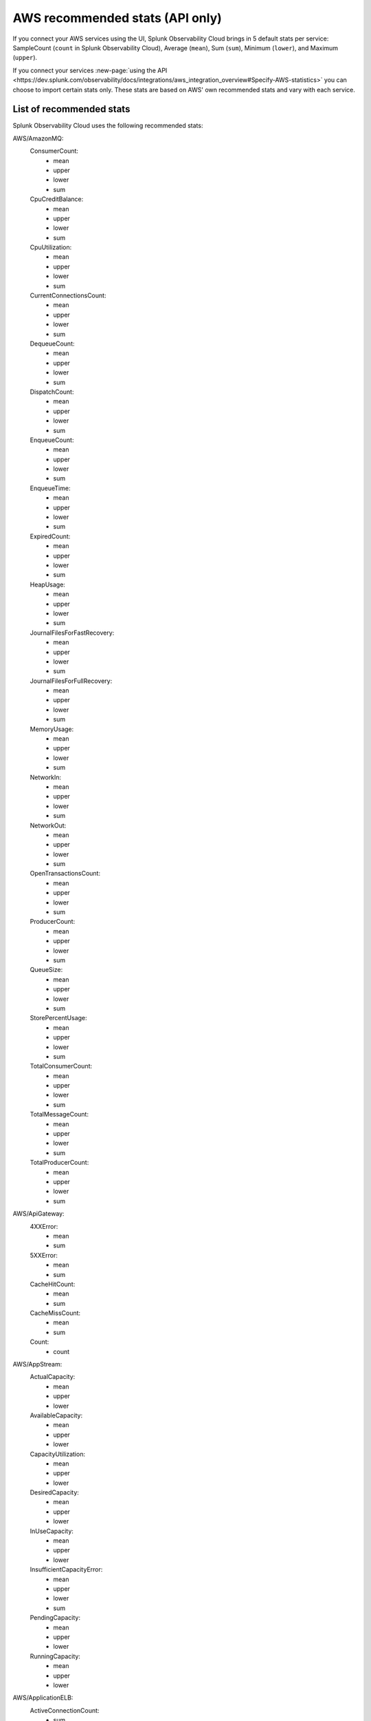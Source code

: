.. _aws-recommended-stats:

************************************************************
AWS recommended stats (API only)
************************************************************

.. meta::
  :description: List of recommended stats used in the AWS integration.

If you connect your AWS services using the UI, Splunk Observability Cloud brings in 5 default stats per service: SampleCount (``count`` in Splunk Observability Cloud), Average (``mean``), Sum (``sum``), Minimum (``lower``), and Maximum (``upper``).

If you connect your services :new-page:`using the API <https://dev.splunk.com/observability/docs/integrations/aws_integration_overview#Specify-AWS-statistics>` you can choose to import certain stats only. These stats are based on AWS' own recommended stats and vary with each service. 

List of recommended stats
==================================================

Splunk Observability Cloud uses the following recommended stats:

AWS/AmazonMQ:
  ConsumerCount:
    - mean
    - upper
    - lower
    - sum
  CpuCreditBalance:
    - mean
    - upper
    - lower
    - sum
  CpuUtilization:
    - mean
    - upper
    - lower
    - sum
  CurrentConnectionsCount:
    - mean
    - upper
    - lower
    - sum
  DequeueCount:
    - mean
    - upper
    - lower
    - sum
  DispatchCount:
    - mean
    - upper
    - lower
    - sum
  EnqueueCount:
    - mean
    - upper
    - lower
    - sum
  EnqueueTime:
    - mean
    - upper
    - lower
    - sum
  ExpiredCount:
    - mean
    - upper
    - lower
    - sum
  HeapUsage:
    - mean
    - upper
    - lower
    - sum
  JournalFilesForFastRecovery:
    - mean
    - upper
    - lower
    - sum
  JournalFilesForFullRecovery:
    - mean
    - upper
    - lower
    - sum
  MemoryUsage:
    - mean
    - upper
    - lower
    - sum
  NetworkIn:
    - mean
    - upper
    - lower
    - sum
  NetworkOut:
    - mean
    - upper
    - lower
    - sum
  OpenTransactionsCount:
    - mean
    - upper
    - lower
    - sum
  ProducerCount:
    - mean
    - upper
    - lower
    - sum
  QueueSize:
    - mean
    - upper
    - lower
    - sum
  StorePercentUsage:
    - mean
    - upper
    - lower
    - sum
  TotalConsumerCount:
    - mean
    - upper
    - lower
    - sum
  TotalMessageCount:
    - mean
    - upper
    - lower
    - sum
  TotalProducerCount:
    - mean
    - upper
    - lower
    - sum
AWS/ApiGateway:
  4XXError:
    - mean
    - sum
  5XXError:
    - mean
    - sum
  CacheHitCount:
    - mean
    - sum
  CacheMissCount:
    - mean
    - sum
  Count:
    - count
AWS/AppStream:
  ActualCapacity:
    - mean
    - upper
    - lower
  AvailableCapacity:
    - mean
    - upper
    - lower
  CapacityUtilization:
    - mean
    - upper
    - lower
  DesiredCapacity:
    - mean
    - upper
    - lower
  InUseCapacity:
    - mean
    - upper
    - lower
  InsufficientCapacityError:
    - mean
    - upper
    - lower
    - sum
  PendingCapacity:
    - mean
    - upper
    - lower
  RunningCapacity:
    - mean
    - upper
    - lower
AWS/ApplicationELB:
  ActiveConnectionCount:
    - sum
  ClientTLSNegotiationErrorCount:
    - sum
  ELBAuthError:
    - sum
  ELBAuthFailure:
    - sum
  ELBAuthLatency:
    - mean
    - upper
    - lower
  ELBAuthRefreshTokenSuccess:
    - sum
  ELBAuthSuccess:
    - sum
  ELBAuthUserClaimsSizeExceeded:
    - sum
  HTTPCode_ELB_3XX_Count:
    - sum
  HTTPCode_ELB_4XX_Count:
    - sum
  HTTPCode_ELB_500_Count:
    - sum
  HTTPCode_ELB_502_Count:
    - sum
  HTTPCode_ELB_503_Count:
    - sum
  HTTPCode_ELB_504_Count:
    - sum
  HTTPCode_ELB_5XX_Count:
    - sum
  HTTPCode_Target_2XX_Count:
    - sum
  HTTPCode_Target_3XX_Count:
    - sum
  HTTPCode_Target_4XX_Count:
    - sum
  HTTPCode_Target_5XX_Count:
    - sum
  HTTP_Fixed_Response_Count:
    - sum
  HTTP_Redirect_Count:
    - sum
  HTTP_Redirect_Url_Limit_Exceeded_Count:
    - sum
  HealthyHostCount:
    - mean
    - upper
    - lower
  IPv6ProcessedBytes:
    - sum
  IPv6RequestCount:
    - sum
  LambdaInternalError:
    - sum
  LambdaTargetProcessedBytes:
    - sum
  LambdaUserError:
    - sum
  NewConnectionCount:
    - sum
  NonStickyRequestCount:
    - sum
  ProcessedBytes:
    - sum
  RejectedConnectionCount:
    - sum
  RequestCount:
    - sum
  RequestCountPerTarget:
    - sum
  RuleEvaluations:
    - sum
  StandardProcessedBytes:
    - sum
  TargetConnectionErrorCount:
    - sum
  TargetResponseTime:
    - mean
  TargetTLSNegotiationErrorCount:
    - sum
  UnHealthyHostCount:
    - mean
    - upper
    - lower
AWS/CloudFront:
  4xxErrorRate:
    - mean
  5xxErrorRate:
    - mean
  BytesDownloaded:
    - sum
  BytesUploaded:
    - sum
  Requests:
    - sum
  TotalErrorRate:
    - mean
AWS/CloudSearch:
  IndexUtilization:
    - mean
    - upper
  Partitions:
    - upper
    - lower
  SearchableDocuments:
    - upper
  SuccessfulRequests:
    - upper
    - sum
AWS/DynamoDB:
  PendingReplicationCount:
    - mean
    - count
    - sum
  ProvisionedReadCapacityUnits:
    - mean
    - upper
    - lower
  ProvisionedWriteCapacityUnits:
    - mean
    - upper
    - lower
  ReadThrottleEvents:
    - count
    - sum
  ReplicationLatency:
    - mean
    - upper
    - lower
  SuccessfulRequestLatency:
    - mean
    - upper
    - lower
    - count
  SystemErrors:
    - count
    - sum
  ThrottledRequests:
    - count
    - sum
  TimeToLiveDeletedItemCount:
    - sum
  UserErrors:
    - count
    - sum
  WriteThrottleEvents:
    - count
    - sum
AWS/EC2:
  NetworkPacketsIn:
    - mean
    - upper
    - lower
  NetworkPacketsOut:
    - mean
    - upper
    - lower
AWS/ECS:
  CPUReservation:
    - mean
  CPUUtilization:
    - mean
    - count
  MemoryReservation:
    - mean
  MemoryUtilization:
    - mean
    - count
AWS/EFS:
  BurstCreditBalance:
    - mean
    - upper
    - lower
  ClientConnections:
    - sum
  PermittedThroughput:
    - mean
    - upper
    - lower
AWS/ELB:
  BackendConnectionErrors:
    - sum
  HTTPCode_Backend_2XX:
    - sum
  HTTPCode_Backend_3XX:
    - sum
  HTTPCode_Backend_4XX:
    - sum
  HTTPCode_Backend_5XX:
    - sum
  HTTPCode_ELB_4XX:
    - sum
  HTTPCode_ELB_5XX:
    - sum
  HealthyHostCount:
    - mean
    - upper
  Latency:
    - mean
    - upper
  RequestCount:
    - sum
  SpilloverCount:
    - sum
  SurgeQueueLength:
    - mean
    - upper
    - lower
  UnHealthyHostCount:
    - mean
    - lower
AWS/ES:
  AutomatedSnapshotFailure:
    - upper
    - lower
  CPUCreditBalance:
    - lower
  CPUUtilization:
    - mean
    - upper
  ClusterIndexWritesBlocked:
    - upper
  ClusterStatus.green:
    - upper
    - lower
  ClusterStatus.red:
    - upper
    - lower
  ClusterStatus.yellow:
    - upper
    - lower
  ClusterUsedSpace:
    - upper
    - lower
  DeletedDocuments:
    - mean
    - upper
    - lower
  DiskQueueDepth:
    - mean
    - upper
    - lower
  ElasticsearchRequests:
    - sum
  FreeStorageSpace:
    - mean
    - upper
    - lower
    - sum
  IndexingLatency:
    - mean
  IndexingRate:
    - mean
  InvalidHostHeaderRequests:
    - sum
  JVMGCOldCollectionCount:
    - upper
  JVMGCOldCollectionTime:
    - upper
  JVMGCYoungCollectionCount:
    - upper
  JVMGCYoungCollectionTime:
    - upper
  JVMMemoryPressure:
    - upper
  KMSKeyError:
    - upper
    - lower
  KMSKeyInaccessible:
    - upper
    - lower
  KibanaHealthyNodes:
    - lower
  MasterCPUCreditBalance:
    - lower
  MasterCPUUtilization:
    - mean
  MasterJVMMemoryPressure:
    - upper
  MasterReachableFromNode:
    - upper
    - lower
  Nodes:
    - mean
    - upper
    - lower
  ReadIOPS:
    - mean
    - upper
    - lower
  ReadLatency:
    - mean
    - upper
    - lower
  ReadThroughput:
    - mean
    - upper
    - lower
  RequestCount:
    - sum
  SearchLatency:
    - mean
  SearchRate:
    - mean
  SearchableDocuments:
    - mean
    - upper
    - lower
  SysMemoryUtilization:
    - mean
    - upper
    - lower
  ThreadpoolBulkQueue:
    - upper
  ThreadpoolBulkRejected:
    - upper
  ThreadpoolBulkThreads:
    - upper
  ThreadpoolForce_mergeQueue:
    - upper
  ThreadpoolForce_mergeRejected:
    - upper
    - sum
  ThreadpoolForce_mergeThreads:
    - mean
    - upper
    - sum
  ThreadpoolIndexQueue:
    - upper
  ThreadpoolIndexRejected:
    - upper
    - sum
  ThreadpoolIndexThreads:
    - upper
  ThreadpoolSearchQueue:
    - upper
  ThreadpoolSearchRejected:
    - upper
    - sum
  ThreadpoolSearchThreads:
    - upper
  WriteIOPS:
    - mean
    - upper
    - lower
  WriteLatency:
    - mean
    - upper
    - lower
  WriteThroughput:
    - mean
    - upper
    - lower
AWS/GameLift:
  ActivatingGameSessions:
    - mean
    - upper
    - lower
  ActiveGameSessions:
    - mean
    - upper
    - lower
  ActiveInstances:
    - mean
    - upper
    - lower
  ActiveServerProcesses:
    - mean
    - upper
    - lower
  AvailableGameSessions:
    - mean
    - upper
    - lower
  AverageWaitTime:
    - mean
    - upper
    - lower
    - sum
  CurrentPlayerSessions:
    - mean
    - upper
    - lower
  CurrentTickets:
    - mean
    - upper
    - lower
    - sum
  DesiredInstances:
    - mean
    - upper
    - lower
  FirstChoiceNotViable:
    - mean
    - upper
    - lower
    - sum
  FirstChoiceOutOfCapacity:
    - mean
    - upper
    - lower
    - sum
  GameSessionInterruptions:
    - mean
    - upper
    - lower
    - sum
  HealthyServerProcesses:
    - mean
    - upper
    - lower
  IdleInstances:
    - mean
    - upper
    - lower
  InstanceInterruptions:
    - mean
    - upper
    - lower
    - sum
  LowestLatencyPlacement:
    - mean
    - upper
    - lower
    - sum
  LowestPricePlacement:
    - mean
    - upper
    - lower
    - sum
  MatchAcceptancesTimedOut:
    - sum
  MatchesAccepted:
    - sum
  MatchesCreated:
    - sum
  MatchesPlaced:
    - sum
  MatchesRejected:
    - sum
  MaxInstances:
    - mean
    - upper
    - lower
  MinInstances:
    - mean
    - upper
    - lower
  PercentAvailableGameSessions:
    - mean
  PercentHealthyServerProcesses:
    - mean
    - upper
    - lower
  PercentIdleInstances:
    - mean
    - upper
    - lower
  Placement:
    - sum
  PlacementsCanceled:
    - mean
    - upper
    - lower
    - sum
  PlacementsFailed:
    - mean
    - upper
    - lower
    - sum
  PlacementsStarted:
    - mean
    - upper
    - lower
    - sum
  PlacementsSucceeded:
    - mean
    - upper
    - lower
    - sum
  PlacementsTimedOut:
    - mean
    - upper
    - lower
    - sum
  PlayerSessionActivations:
    - mean
    - upper
    - lower
    - sum
  PlayersStarted:
    - sum
  QueueDepth:
    - mean
    - upper
    - lower
    - sum
  RuleEvaluationsFailed:
    - sum
  RuleEvaluationsPassed:
    - sum
  ServerProcessAbnormalTerminations:
    - mean
    - upper
    - lower
    - sum
  ServerProcessActivations:
    - mean
    - upper
    - lower
    - sum
  ServerProcessTerminations:
    - mean
    - upper
    - lower
    - sum
  TicketsFailed:
    - sum
  TicketsStarted:
    - sum
  TicketsTimedOut:
    - sum
  TimeToMatch:
    - mean
    - upper
    - lower
    - count
  TimeToTicketCancel:
    - mean
    - upper
    - lower
    - count
  TimeToTicketSuccess:
    - mean
    - upper
    - lower
    - count
AWS/KMS:
  SecondsUntilKeyMaterialExpiration:
    - lower
AWS/Kinesis:
  GetRecords.IteratorAgeMilliseconds:
    - mean
    - upper
    - lower
    - count
  GetRecords.Latency:
    - mean
    - upper
    - lower
  GetRecords.Success:
    - mean
    - count
    - sum
  IteratorAgeMilliseconds:
    - mean
    - upper
    - lower
    - count
  PutRecord.Latency:
    - mean
    - upper
    - lower
  PutRecord.Success:
    - mean
    - count
    - sum
  PutRecords.Latency:
    - mean
    - upper
    - lower
  PutRecords.Success:
    - mean
    - count
    - sum
  SubscribeToShardEvent.MillisBehindLatest:
    - mean
    - upper
    - lower
    - count
AWS/KinesisAnalytics:
  downtime:
    - sum
  lastCheckpointDuration:
    - mean
    - upper
  lastCheckpointSize:
    - sum
AWS/Lambda:
  ConcurrentExecutions:
    - upper
  DeadLetterErrors:
    - sum
  DestinationDeliveryFailures:
    - sum
  Duration:
    - mean
    - upper
  Errors:
    - sum
  Invocations:
    - sum
  IteratorAge:
    - mean
    - upper
  ProvisionedConcurrencyInvocations:
    - sum
  ProvisionedConcurrencySpilloverInvocations:
    - sum
  ProvisionedConcurrencyUtilization:
    - upper
  ProvisionedConcurrentExecutions:
    - upper
  Throttles:
    - sum
  UnreservedConcurrentExecutions:
    - upper
AWS/Logs:
  DeliveryErrors:
    - sum
  DeliveryThrottling:
    - sum
  ForwardedBytes:
    - sum
  ForwardedLogEvents:
    - sum
  IncomingBytes:
    - sum
  IncomingLogEvents:
    - sum
AWS/NATGateway:
  ActiveConnectionCount:
    - upper
  BytesInFromDestination:
    - sum
  BytesInFromSource:
    - sum
  BytesOutToDestination:
    - sum
  BytesOutToSource:
    - sum
  ConnectionAttemptCount:
    - sum
  ConnectionEstablishedCount:
    - sum
  ErrorPortAllocation:
    - sum
  IdleTimeoutCount:
    - sum
  PacketsDropCount:
    - sum
  PacketsInFromDestination:
    - sum
  PacketsInFromSource:
    - sum
  PacketsOutToDestination:
    - sum
  PacketsOutToSource:
    - sum
AWS/NetworkELB:
  ActiveFlowCount:
    - mean
    - upper
    - lower
  ActiveFlowCount_TLS:
    - mean
    - upper
    - lower
  ClientTLSNegotiationErrorCount:
    - sum
  HealthyHostCount:
    - upper
    - lower
  NewFlowCount:
    - sum
  NewFlowCount_TLS:
    - sum
  ProcessedBytes:
    - sum
  ProcessedBytes_TLS:
    - sum
  TCP_Client_Reset_Count:
    - sum
  TCP_ELB_Reset_Count:
    - sum
  TCP_Target_Reset_Count:
    - sum
  TargetTLSNegotiationErrorCount:
    - sum
  UnHealthyHostCount:
    - upper
    - lower
AWS/Polly:
  2XXCount:
    - mean
    - count
    - sum
  4XXCount:
    - mean
    - count
    - sum
  5XXCount:
    - mean
    - count
    - sum
  ResponseLatency:
    - mean
    - upper
    - lower
    - count
AWS/Route53:
  ChildHealthCheckHealthyCount:
    - mean
  ConnectionTime:
    - mean
  HealthCheckPercentageHealthy:
    - mean
    - upper
    - lower
  HealthCheckStatus:
    - lower
  SSLHandshakeTime:
    - mean
  TimeToFirstByte:
    - mean
AWS/S3:
  AllRequests:
    - sum
  BucketSizeBytes:
    - mean
  DeleteRequests:
    - sum
  GetRequests:
    - sum
  HeadRequests:
    - sum
  ListRequests:
    - sum
  NumberOfObjects:
    - mean
  PostRequests:
    - sum
  PutRequests:
    - sum
  SelectRequests:
    - sum
AWS/SNS:
  NumberOfMessagesPublished:
    - sum
  NumberOfNotificationsDelivered:
    - sum
  NumberOfNotificationsFailed:
    - mean
    - sum
  NumberOfNotificationsFilteredOut:
    - mean
    - sum
  NumberOfNotificationsFilteredOut-InvalidAttributes:
    - mean
    - sum
  NumberOfNotificationsFilteredOut-NoMessageAttributes:
    - mean
    - sum
  PublishSize:
    - mean
    - upper
    - lower
    - count
  SMSMonthToDateSpentUSD:
    - upper
  SMSSuccessRate:
    - mean
    - count
    - sum
AWS/SWF:
  ActivityTaskScheduleToCloseTime:
    - mean
    - upper
    - lower
  ActivityTaskScheduleToStartTime:
    - mean
    - upper
    - lower
  ActivityTaskStartToCloseTime:
    - mean
    - upper
    - lower
  ActivityTasksCanceled:
    - sum
  ActivityTasksCompleted:
    - sum
  ActivityTasksFailed:
    - sum
  ConsumedCapacity:
    - sum
  DecisionTaskScheduleToStartTime:
    - mean
    - upper
    - lower
  DecisionTaskStartToCloseTime:
    - mean
    - upper
    - lower
  DecisionTasksCompleted:
    - sum
  PendingTasks:
    - sum
  ProvisionedBucketSize:
    - lower
  ProvisionedRefillRate:
    - lower
  ScheduledActivityTasksTimedOutOnClose:
    - sum
  ScheduledActivityTasksTimedOutOnStart:
    - sum
  StartedActivityTasksTimedOutOnClose:
    - sum
  StartedActivityTasksTimedOutOnHeartbeat:
    - sum
  StartedDecisionTasksTimedOutOnClose:
    - sum
  ThrottledEvents:
    - sum
  WorkflowStartToCloseTime:
    - mean
    - upper
    - lower
  WorkflowsCanceled:
    - sum
  WorkflowsCompleted:
    - sum
  WorkflowsContinuedAsNew:
    - sum
  WorkflowsFailed:
    - sum
  WorkflowsTerminated:
    - sum
  WorkflowsTimedOut:
    - sum
AWS/SageMaker:
  DatasetObjectsAutoAnnotated:
    - upper
  DatasetObjectsHumanAnnotated:
    - upper
  DatasetObjectsLabelingFailed:
    - upper
  Invocation4XXErrors:
    - mean
    - sum
  Invocation5XXErrors:
    - mean
    - sum
  Invocations:
    - count
    - sum
  InvocationsPerInstance:
    - sum
  JobsFailed:
    - count
    - sum
  JobsStopped:
    - count
    - sum
  JobsSucceeded:
    - count
    - sum
  TotalDatasetObjectsLabeled:
    - upper
AWS/StorageGateway:
  CloudBytesDownloaded:
    - count
    - sum
  CloudBytesUploaded:
    - count
    - sum
  CloudDownloadLatency:
    - mean
  ReadBytes:
    - count
    - sum
  ReadTime:
    - mean
  WriteBytes:
    - count
    - sum
  WriteTime:
    - mean
AWS/Translate:
  CharacterCount:
    - mean
    - upper
    - lower
    - sum
  ResponseTime:
    - mean
    - count
  ServerErrorCount:
    - mean
    - sum
  SuccessfulRequestCount:
    - mean
    - sum
  ThrottledCount:
    - mean
    - sum
  UserErrorCount:
    - mean
    - sum
Glue:
  glue.ALL.jvm.heap.usage:
    - mean
  glue.ALL.jvm.heap.used:
    - mean
  glue.ALL.s3.filesystem.read_bytes:
    - sum
  glue.ALL.s3.filesystem.write_bytes:
    - sum
  glue.ALL.system.cpuSystemLoad:
    - mean
  glue.driver.BlockManager.disk.diskSpaceUsed_MB:
    - mean
  glue.driver.ExecutorAllocationManager.executors.numberAllExecutors:
    - mean
  glue.driver.ExecutorAllocationManager.executors.numberMaxNeededExecutors:
    - upper
  glue.driver.aggregate.bytesRead:
    - sum
  glue.driver.aggregate.elapsedTime:
    - sum
  glue.driver.aggregate.numCompletedStages:
    - sum
  glue.driver.aggregate.numCompletedTasks:
    - sum
  glue.driver.aggregate.numFailedTasks:
    - sum
  glue.driver.aggregate.numKilledTasks:
    - sum
  glue.driver.aggregate.recordsRead:
    - sum
  glue.driver.aggregate.shuffleBytesWritten:
    - sum
  glue.driver.aggregate.shuffleLocalBytesRead:
    - sum
  glue.driver.jvm.heap.usage:
    - mean
  glue.driver.jvm.heap.used:
    - mean
  glue.driver.s3.filesystem.read_bytes:
    - sum
  glue.driver.s3.filesystem.write_bytes:
    - sum
  glue.driver.system.cpuSystemLoad:
    - mean
  glue.executorId.jvm.heap.usage:
    - mean
WAF:
  AllowedRequests:
    - sum
  BlockedRequests:
    - sum
  CountedRequests:
    - sum
  PassedRequests:
    - sum
